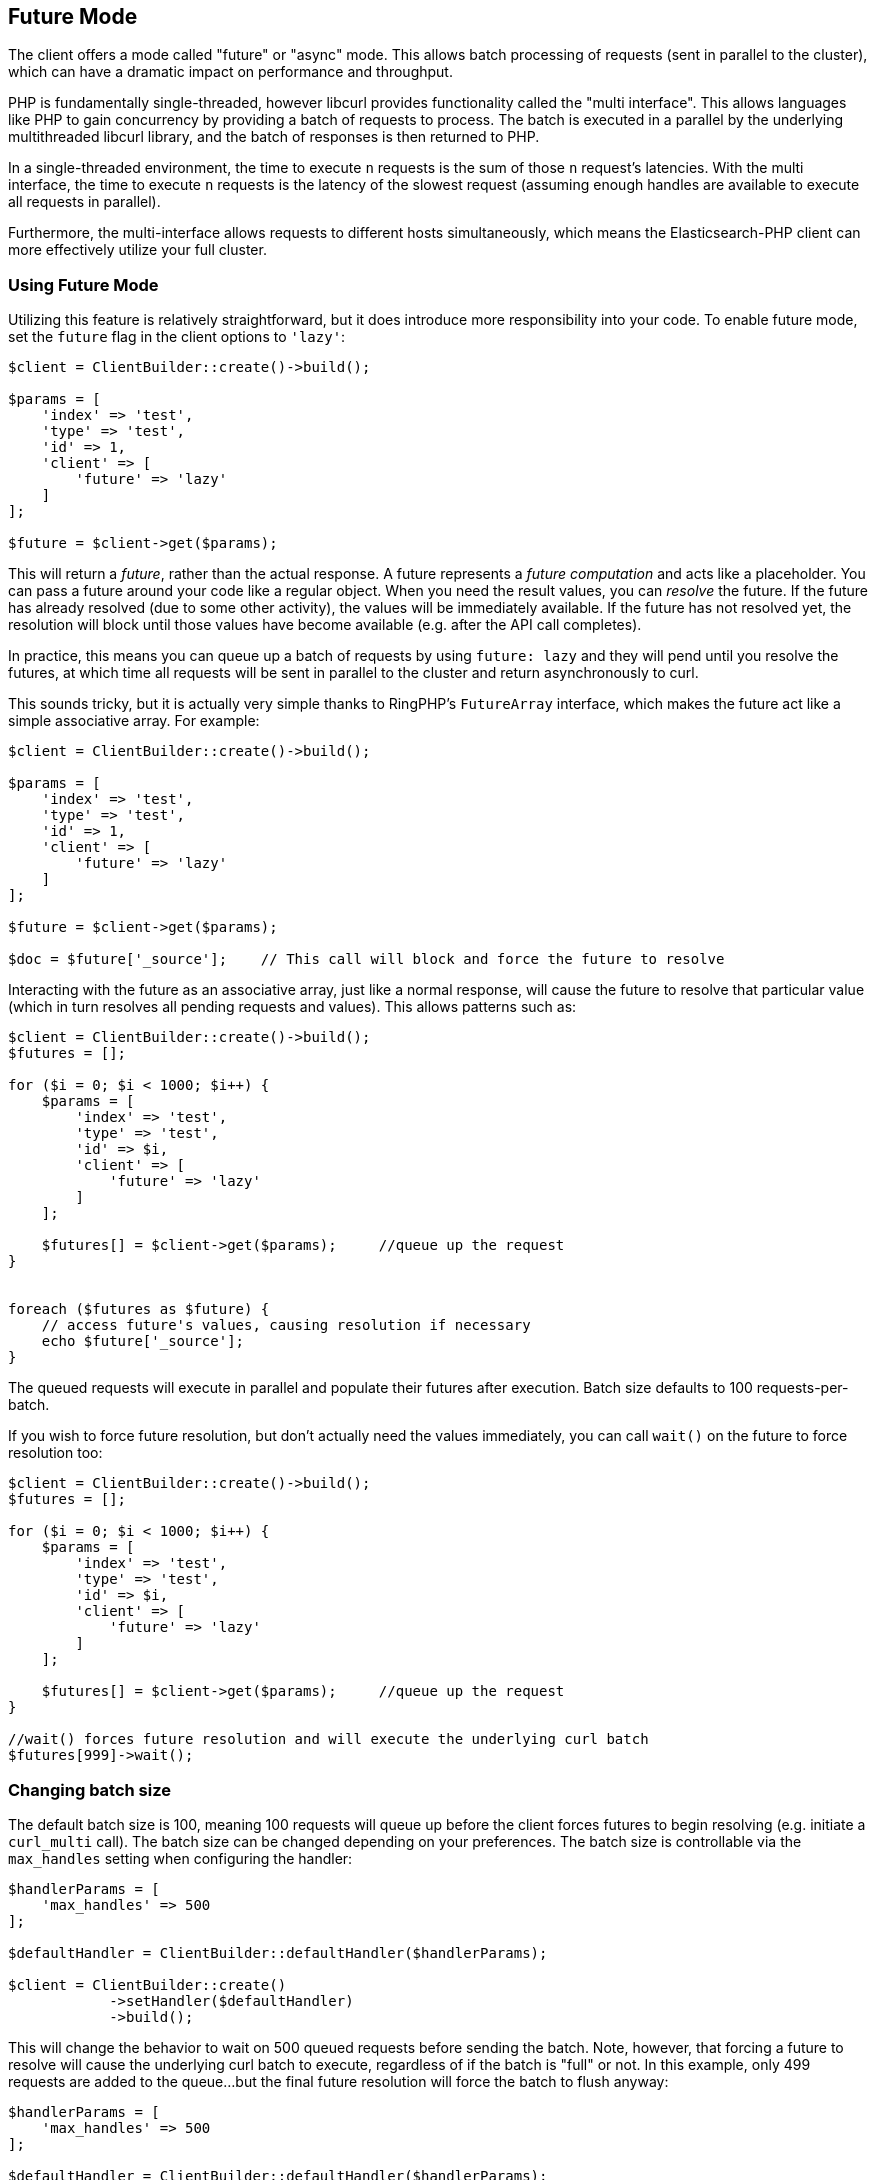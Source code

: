 [[future_mode]]
== Future Mode

The client offers a mode called "future" or "async" mode.  This allows batch processing of requests (sent in parallel
to the cluster), which can have a dramatic impact on performance and throughput.

PHP is fundamentally single-threaded, however libcurl provides functionality called the "multi interface".  This allows
languages like PHP to gain concurrency by providing a batch of requests to process.  The batch is executed in a parallel
by the underlying multithreaded libcurl library, and the batch of responses is then returned to PHP.

In a single-threaded environment, the time to execute `n` requests is the sum of those `n` request's latencies.  With
the multi interface, the time to execute `n` requests is the latency of the slowest request (assuming enough handles
are available to execute all requests in parallel).

Furthermore, the multi-interface allows requests to different hosts simultaneously, which means the Elasticsearch-PHP
client can more effectively utilize your full cluster.

=== Using Future Mode

Utilizing this feature is relatively straightforward, but it does introduce more responsibility into your code.  To enable
future mode, set the `future` flag in the client options to `'lazy'`:

[source,php]
----
$client = ClientBuilder::create()->build();

$params = [
    'index' => 'test',
    'type' => 'test',
    'id' => 1,
    'client' => [
        'future' => 'lazy'
    ]
];

$future = $client->get($params);
----

This will return a _future_, rather than the actual response.  A future represents a _future computation_ and acts like
a placeholder.  You can pass a future around your code like a regular object.  When you need the result values, you
can _resolve_ the future.  If the future has already resolved (due to some other activity), the values will be immediately
available.  If the future has not resolved yet, the resolution will block until those values have become available (e.g.
after the API call completes).

In practice, this means you can queue up a batch of requests by using `future: lazy` and they will pend until you resolve
the futures, at which time all requests will be sent in parallel to the cluster and return asynchronously to curl.

This sounds tricky, but it is actually very simple thanks to RingPHP's `FutureArray` interface, which makes the future
act like a simple associative array.  For example:

[source,php]
----
$client = ClientBuilder::create()->build();

$params = [
    'index' => 'test',
    'type' => 'test',
    'id' => 1,
    'client' => [
        'future' => 'lazy'
    ]
];

$future = $client->get($params);

$doc = $future['_source'];    // This call will block and force the future to resolve
----

Interacting with the future as an associative array, just like a normal response, will cause the future to resolve
that particular value (which in turn resolves all pending requests and values).  This allows patterns such as:

[source,php]
----
$client = ClientBuilder::create()->build();
$futures = [];

for ($i = 0; $i < 1000; $i++) {
    $params = [
        'index' => 'test',
        'type' => 'test',
        'id' => $i,
        'client' => [
            'future' => 'lazy'
        ]
    ];

    $futures[] = $client->get($params);     //queue up the request
}


foreach ($futures as $future) {
    // access future's values, causing resolution if necessary
    echo $future['_source'];
}
----

The queued requests will execute in parallel and populate their futures after execution.  Batch size defaults to
100 requests-per-batch.

If you wish to force future resolution, but don't actually need the values immediately, you can call `wait()` on the future
to force resolution too:

[source,php]
----
$client = ClientBuilder::create()->build();
$futures = [];

for ($i = 0; $i < 1000; $i++) {
    $params = [
        'index' => 'test',
        'type' => 'test',
        'id' => $i,
        'client' => [
            'future' => 'lazy'
        ]
    ];

    $futures[] = $client->get($params);     //queue up the request
}

//wait() forces future resolution and will execute the underlying curl batch
$futures[999]->wait();
----

=== Changing batch size

The default batch size is 100, meaning 100 requests will queue up before the client forces futures to begin resolving
(e.g. initiate a `curl_multi` call).  The batch size can be changed depending on your preferences.  The batch size
is controllable via the `max_handles` setting when configuring the handler:

[source,php]
----
$handlerParams = [
    'max_handles' => 500
];

$defaultHandler = ClientBuilder::defaultHandler($handlerParams);

$client = ClientBuilder::create()
            ->setHandler($defaultHandler)
            ->build();
----

This will change the behavior to wait on 500 queued requests before sending the batch.  Note, however, that forcing a
future to resolve will cause the underlying curl batch to execute, regardless of if the batch is "full" or not.  In this
example, only 499 requests are added to the queue...but the final future resolution will force the batch to flush
anyway:

[source,php]
----
$handlerParams = [
    'max_handles' => 500
];

$defaultHandler = ClientBuilder::defaultHandler($handlerParams);

$client = ClientBuilder::create()
            ->setHandler($defaultHandler)
            ->build();

$futures = [];

for ($i = 0; $i < 499; $i++) {
    $params = [
        'index' => 'test',
        'type' => 'test',
        'id' => $i,
        'client' => [
            'future' => 'lazy'
        ]
    ];

    $futures[] = $client->get($params);     //queue up the request
}

// resolve the future, and therefore the underlying batch
$body = $future[499]['body'];
----

=== Heterogeneous batches are OK

It is possible to queue up heterogeneous batches of requests.  For example, you can queue up several GETs, indexing requests
and a search:

[source,php]
----
$client = ClientBuilder::create()->build();
$futures = [];

$params = [
    'index' => 'test',
    'type' => 'test',
    'id' => 1,
    'client' => [
        'future' => 'lazy'
    ]
];

$futures['getRequest'] = $client->get($params);     // First request

$params = [
    'index' => 'test',
    'type' => 'test',
    'id' => 2,
    'body' => [
        'field' => 'value'
    ],
    'client' => [
        'future' => 'lazy'
    ]
];

$futures['indexRequest'] = $client->index($params);       // Second request

$params = [
    'index' => 'test',
    'type' => 'test',
    'body' => [
        'query' => [
            'match' => [
                'field' => 'value'
            ]
        ]
    ],
    'client' => [
        'future' => 'lazy'
    ]
];

$futures['searchRequest'] = $client->search($params);      // Third request

// Resolve futures...blocks until network call completes
$searchResults = $futures['searchRequest']['hits'];

// Should return immediately, since the previous future resolved the entire batch
$doc = $futures['getRequest']['_source'];
----

=== Caveats to Future mode

There are a few caveats to using future mode.  The biggest is also the most obvious: you need to deal with resolving the
future yourself.  This is usually trivial, but can sometimes introduce unexpected complications.

For example, if you resolve manually using `wait()`, you may need to call `wait()` several times if there were retries.
This is because each retry will introduce another layer of wrapped futures, and each needs to be resolved to get the
final result.

This is not needed if you access values via the ArrayInterface however (e.g. `$response['hits']['hits']`), since
FutureArrayInterface will automatically and fully resolve the future to provide values.

Another caveat is that certain APIs will lose their "helper" functionality.  For example, "exists" APIs (e.g.
`$client->exists()`, `$client->indices()->exists`, `$client->indices->templateExists()`, etc) typically return a true
or false under normal operation.

When operated in future mode, unwrapping of the future is left to your application,
which means the client can no longer inspect the response and return a simple true/false.  Instead, you'll see the raw
response from Elasticsearch and will have to take action appropriately.

This also applies to `ping()`.